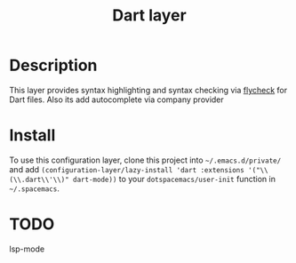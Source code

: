 #+TITLE: Dart layer

* Table of Contents                                       :TOC_4_gh:noexport:
- [[#description][Description]]
- [[#install][Install]]
- [[#todo][TODO]]

* Description
This layer provides syntax highlighting and syntax checking via [[http://www.flycheck.org/en/latest/languages.html#yaml][flycheck]] for Dart files.
Also its add autocomplete via company provider

* Install
To use this configuration layer, clone this project into =~/.emacs.d/private/=
and add =(configuration-layer/lazy-install 'dart :extensions '("\\(\\.dart\\'\\)" dart-mode))=
to your =dotspacemacs/user-init= function in =~/.spacemacs=.

* TODO
lsp-mode
